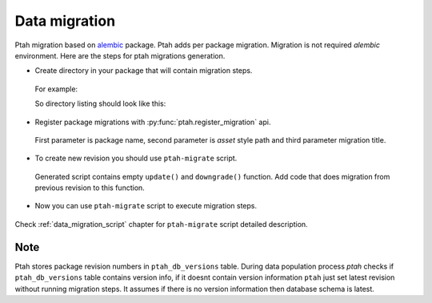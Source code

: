 .. _data_migration_chapter:

Data migration
==============

Ptah migration based on `alembic <http://readthedocs.org/docs/alembic/>`_ package.
Ptah adds per package migration. Migration is not required `alembic` 
environment. Here are the steps for ptah migrations generation.

* Create directory in your package that will contain migration steps. 

 For example:

 .. code-block:: text
   :linenos:

   $ cd ptah_minicms
   $ mkdir migrations


 So directory listing should look like this:

 .. code-block:: text
   :linenos:

   $ ls -l
   drwxrwxr-x 2 fafhrd fafhrd 4096 2012-01-11 15:58 migrations
   drwxrwxr-x 2 fafhrd fafhrd 4096 2011-12-16 11:33 static
   drwxrwxr-x 2 fafhrd fafhrd 4096 2011-12-29 14:50 templates
   -rw-rw-r-- 1 fafhrd fafhrd 1457 2011-12-29 14:50 actions.py
   ...

* Register package migrations with :py:func:`ptah.register_migration` api.

 .. code-block:: python
   :linenos:

   import ptah

   ptah.register_migration(
       'ptah_minicms', 'ptah_minicms:migrations',
       'Ptah minicms example migration')

 First parameter is package name, second parameter is `asset` style path and
 third parameter migration title.

* To create new revision you should use ``ptah-migrate`` script.

 .. code-block:: text
   :linenos:

   $ /bin/ptah-migrate settings.ini revision ptah_minicms -r 001 -m "Add column"
   Generating /path-to-virtualenv/ptah_minicms/migrations/001.py...done

 Generated script contains empty ``update()`` and ``downgrade()`` function.
 Add code that does migration from previous revision to this function.

* Now you can use ``ptah-migrate`` script to execute migration steps.

 .. code-block:: text
   :linenos:

   $ bin/ptah-migrate settings.ini upgrade ptah_minicms
   2012-01-11 16:14:42,657 INFO  [ptah.alembic] ptah_minicms: running upgrade None -> 001

Check :ref:`data_migration_script` chapter for ``ptah-migrate`` script detailed description.


Note
~~~~

Ptah stores package revision numbers in ``ptah_db_versions`` table. During
data population process `ptah` checks if ``ptah_db_versions`` table contains
version info, if it doesnt contain version information ``ptah`` just set latest
revision without running migration steps. It assumes if there is no version
information then database schema is latest.
